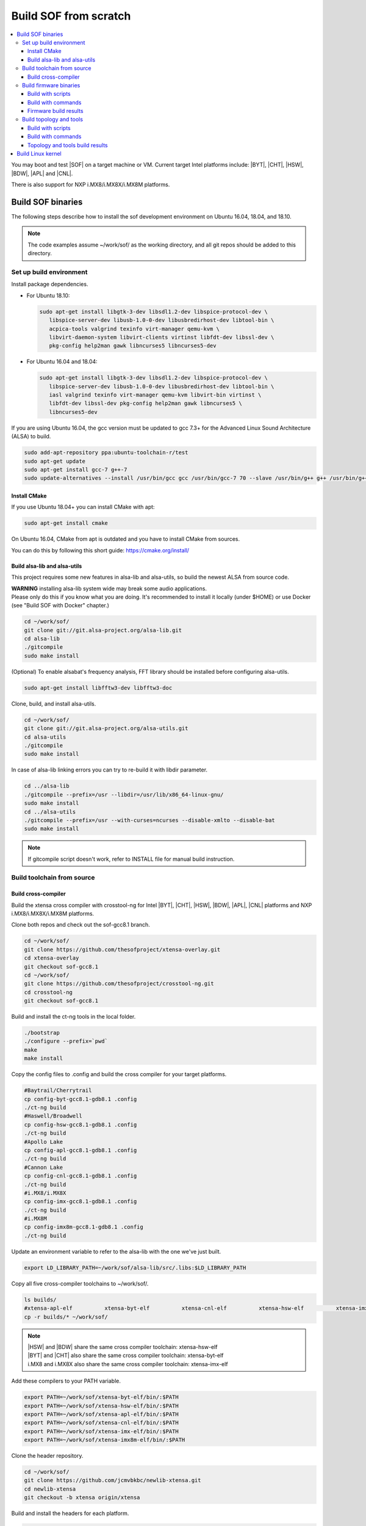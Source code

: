 .. _build-from-scratch:

Build SOF from scratch
######################

.. contents::
   :local:
   :depth: 3

You may boot and test |SOF| on a target machine or VM. Current target
Intel platforms include: |BYT|, |CHT|, |HSW|, |BDW|, |APL| and |CNL|.

There is also support for NXP i.MX8/i.MX8X/i.MX8M platforms.

Build SOF binaries
******************
The following steps describe how to install the sof development environment
on Ubuntu 16.04, 18.04, and 18.10.

.. note::

   The code examples assume ~/work/sof/ as the working directory, and
   all git repos should be added to this directory.

Set up build environment
========================

Install package dependencies.

* For Ubuntu 18.10:

  .. code-block:: bash

     sudo apt-get install libgtk-3-dev libsdl1.2-dev libspice-protocol-dev \
        libspice-server-dev libusb-1.0-0-dev libusbredirhost-dev libtool-bin \
        acpica-tools valgrind texinfo virt-manager qemu-kvm \
        libvirt-daemon-system libvirt-clients virtinst libfdt-dev libssl-dev \
        pkg-config help2man gawk libncurses5 libncurses5-dev

* For Ubuntu 16.04 and 18.04:

  .. code-block:: bash

     sudo apt-get install libgtk-3-dev libsdl1.2-dev libspice-protocol-dev \
        libspice-server-dev libusb-1.0-0-dev libusbredirhost-dev libtool-bin \
        iasl valgrind texinfo virt-manager qemu-kvm libvirt-bin virtinst \
        libfdt-dev libssl-dev pkg-config help2man gawk libncurses5 \
        libncurses5-dev

If you are using Ubuntu 16.04, the gcc version must be updated to gcc 7.3+
for the Advanced Linux Sound Architecture (ALSA) to build.

.. code-block:: bash

   sudo add-apt-repository ppa:ubuntu-toolchain-r/test
   sudo apt-get update
   sudo apt-get install gcc-7 g++-7
   sudo update-alternatives --install /usr/bin/gcc gcc /usr/bin/gcc-7 70 --slave /usr/bin/g++ g++ /usr/bin/g++-7

Install CMake
-----------------------------

If you use Ubuntu 18.04+ you can install CMake with apt:

.. code-block:: bash

   sudo apt-get install cmake

On Ubuntu 16.04, CMake from apt is outdated and you have to install CMake from sources.

You can do this by following this short guide: https://cmake.org/install/

Build alsa-lib and alsa-utils
-----------------------------

This project requires some new features in alsa-lib and alsa-utils, so build
the newest ALSA from source code.

| **WARNING** installing alsa-lib system wide may break some audio applications.
| Please only do this if you know what you are doing. It's recommended to install it locally (under $HOME) or use Docker (see "Build SOF with Docker" chapter.)

.. code-block:: bash

   cd ~/work/sof/
   git clone git://git.alsa-project.org/alsa-lib.git
   cd alsa-lib
   ./gitcompile
   sudo make install


(Optional) To enable alsabat's frequency analysis, FFT library should be installed before configuring alsa-utils.

.. code-block:: bash

   sudo apt-get install libfftw3-dev libfftw3-doc

Clone, build, and install alsa-utils.

.. code-block:: bash

   cd ~/work/sof/
   git clone git://git.alsa-project.org/alsa-utils.git
   cd alsa-utils
   ./gitcompile
   sudo make install

In case of alsa-lib linking errors you can try to re-build it with libdir parameter.

.. code-block:: bash

   cd ../alsa-lib
   ./gitcompile --prefix=/usr --libdir=/usr/lib/x86_64-linux-gnu/
   sudo make install
   cd ../alsa-utils
   ./gitcompile --prefix=/usr --with-curses=ncurses --disable-xmlto --disable-bat
   sudo make install

.. note::

   If gitcompile script doesn't work, refer to INSTALL file for manual build instruction.

Build toolchain from source
===========================

Build cross-compiler
--------------------

Build the xtensa cross compiler with crosstool-ng for Intel |BYT|,
|CHT|, |HSW|, |BDW|, |APL|, |CNL| platforms and NXP i.MX8/i.MX8X/i.MX8M platforms.

Clone both repos and check out the sof-gcc8.1 branch.

.. code-block:: bash

   cd ~/work/sof/
   git clone https://github.com/thesofproject/xtensa-overlay.git
   cd xtensa-overlay
   git checkout sof-gcc8.1
   cd ~/work/sof/
   git clone https://github.com/thesofproject/crosstool-ng.git
   cd crosstool-ng
   git checkout sof-gcc8.1

Build and install the ct-ng tools in the local folder.

.. code-block:: bash

   ./bootstrap
   ./configure --prefix=`pwd`
   make
   make install

Copy the config files to .config and build the cross compiler
for your target platforms.

.. code-block:: bash

   #Baytrail/Cherrytrail
   cp config-byt-gcc8.1-gdb8.1 .config
   ./ct-ng build
   #Haswell/Broadwell
   cp config-hsw-gcc8.1-gdb8.1 .config
   ./ct-ng build
   #Apollo Lake
   cp config-apl-gcc8.1-gdb8.1 .config
   ./ct-ng build
   #Cannon Lake
   cp config-cnl-gcc8.1-gdb8.1 .config
   ./ct-ng build
   #i.MX8/i.MX8X
   cp config-imx-gcc8.1-gdb8.1 .config
   ./ct-ng build
   #i.MX8M
   cp config-imx8m-gcc8.1-gdb8.1 .config
   ./ct-ng build


Update an environment variable to refer to the alsa-lib with the one we've just built.

.. code-block:: bash

   export LD_LIBRARY_PATH=~/work/sof/alsa-lib/src/.libs:$LD_LIBRARY_PATH

Copy all five cross-compiler toolchains to ~/work/sof/.

.. code-block:: bash

   ls builds/
   #xtensa-apl-elf          xtensa-byt-elf          xtensa-cnl-elf          xtensa-hsw-elf          xtensa-imx-elf          xtensa-imx8m-elf
   cp -r builds/* ~/work/sof/

.. note::

   | |HSW| and |BDW| share the same cross compiler toolchain: xtensa-hsw-elf
   | |BYT| and |CHT| also share the same cross compiler toolchain: xtensa-byt-elf
   | i.MX8 and i.MX8X also share the same cross compiler toolchain: xtensa-imx-elf

Add these compilers to your PATH variable.

.. code-block:: bash

   export PATH=~/work/sof/xtensa-byt-elf/bin/:$PATH
   export PATH=~/work/sof/xtensa-hsw-elf/bin/:$PATH
   export PATH=~/work/sof/xtensa-apl-elf/bin/:$PATH
   export PATH=~/work/sof/xtensa-cnl-elf/bin/:$PATH
   export PATH=~/work/sof/xtensa-imx-elf/bin/:$PATH
   export PATH=~/work/sof/xtensa-imx8m-elf/bin/:$PATH

Clone the header repository.

.. code-block:: bash

   cd ~/work/sof/
   git clone https://github.com/jcmvbkbc/newlib-xtensa.git
   cd newlib-xtensa
   git checkout -b xtensa origin/xtensa

Build and install the headers for each platform.

.. code-block:: bash

   #Baytrail/Cherrytrail
   ./configure --target=xtensa-byt-elf --prefix=/home/$USER/work/sof/xtensa-root
   make
   make install
   rm -fr rm etc/config.cache
   #Haswell/Broadwell
   ./configure --target=xtensa-hsw-elf --prefix=/home/$USER/work/sof/xtensa-root
   make
   make install
   rm -fr rm etc/config.cache
   #Apollo Lake
   ./configure --target=xtensa-apl-elf --prefix=/home/$USER/work/sof/xtensa-root
   make
   make install
   rm -fr rm etc/config.cache
   #Cannon Lake
   ./configure --target=xtensa-cnl-elf --prefix=/home/$USER/work/sof/xtensa-root
   make
   make install
   rm -fr rm etc/config.cache
   #i.MX8/i.MX8X
   ./configure --target=xtensa-imx-elf --prefix=/home/$USER/work/sof/xtensa-root
   make
   make install
   rm -fr rm etc/config.cache
   #i.MX8M
   ./configure --target=xtensa-imx8m-elf --prefix=/home/$USER/work/sof/xtensa-root
   make
   make install


.. note::

  --prefix expects the absolute PATH. Change the path according to your environment.

The required headers are now in ~/work/sof/xtensa-root, and we have set up a
cross compiler toolchain for xtensa DSPs.

Build firmware binaries
=======================

After the SOF environment is set up, we can clone the *sof* repo.

.. code-block:: bash

   cd ~/work/sof/
   git clone https://github.com/thesofproject/sof.git


Build with scripts
------------------

To build |SOF| quickly, use the built-in scripts after setting up the
environment.

Build firmware of all platforms.

.. code-block:: bash

   cd ~/work/sof/sof/
   ./scripts/xtensa-build-all.sh -a

.. note::

   This script will only work if the PATH includes both crosscompiler and
   xtensa-root and they are siblings of the sof repo.

You may specify one or more of the following platform arguments:
``byt``, ``cht``, ``hsw``, ``bdw``, ``apl``, and ``cnl``

.. code-block:: bash

   ./scripts/xtensa-build-all.sh byt
   ./scripts/xtensa-build-all.sh byt apl

You can also enable debug build with -d, enable rom build with -r and speed up build with -j [n]

.. code-block:: bash

   ./scripts/xtensa-build-all.sh -d byt
   ./scripts/xtensa-build-all.sh -d -r apl
   ./scripts/xtensa-build-all.sh -d -r -j 4 apl

Build with commands
-------------------

This is a detailed build guide for the *sof* repo.

Snippets below assume that your working directory is repo's root (~/work/sof/sof/).

CMake is designed for out-of-tree builds which is why you should make separate dirs for your configurations.

You can manage builds for many configurations/platforms from the one source this way.

.. note::

   The *-j* argument indicates the number of cores to use in the build
   process. Select a value that matches your build system.

for |BYT|:

.. code-block:: bash

   mkdir build_byt && cd build_byt
   cmake -DTOOLCHAIN=xtensa-byt-elf -DROOT_DIR=`pwd`/../../xtensa-root/xtensa-byt-elf ..
   make baytrail_defconfig
   make bin -j4

for |CHT|:

.. code-block:: bash

   mkdir build_cht && cd build_cht
   cmake -DTOOLCHAIN=xtensa-byt-elf -DROOT_DIR=`pwd`/../../xtensa-root/xtensa-byt-elf ..
   make cherrytrail_defconfig
   make bin -j4

for |HSW|:

.. code-block:: bash

   mkdir build_hsw && cd build_hsw
   cmake -DTOOLCHAIN=xtensa-hsw-elf -DROOT_DIR=`pwd`/../../xtensa-root/xtensa-hsw-elf ..
   make haswell_defconfig
   make bin -j4

for |BDW|:

.. code-block:: bash

   mkdir build_bdw && cd build_bdw
   cmake -DTOOLCHAIN=xtensa-hsw-elf -DROOT_DIR=`pwd`/../../xtensa-root/xtensa-hsw-elf ..
   make broadwell_defconfig
   make bin -j4

for |APL|:

.. code-block:: bash

   mkdir build_apl && cd build_apl
   cmake -DTOOLCHAIN=xtensa-apl-elf -DROOT_DIR=`pwd`/../../xtensa-root/xtensa-apl-elf ..
   make apollolake_defconfig
   make bin -j4

for |CNL|:

.. code-block:: bash

   mkdir build_cnl && cd build_cnl
   cmake -DTOOLCHAIN=xtensa-cnl-elf -DROOT_DIR=`pwd`/../../xtensa-root/xtensa-cnl-elf ..
   make cannonlake_defconfig
   make bin -j4

for i.MX8:

.. code-block:: bash

   mkdir build_imx8 && cd build_imx8
   cmake -DTOOLCHAIN=xtensa-imx-elf -DROOT_DIR=`pwd`/../../xtensa-root/xtensa-imx-elf ..
   make imx8_defconfig
   make bin -j4

for i.MX8X:

.. code-block:: bash

   mkdir build_imx8x && cd build_imx8x
   cmake -DTOOLCHAIN=xtensa-imx-elf -DROOT_DIR=`pwd`/../../xtensa-root/xtensa-imx-elf ..
   make imx8x_defconfig
   make bin -j4

for i.MX8M:

.. code-block:: bash

   mkdir build_imx8m && cd build_imx8m
   cmake -DTOOLCHAIN=xtensa-imx8m-elf -DROOT_DIR=`pwd`/../../xtensa-root/xtensa-imx8m-elf ..
   make imx8m_defconfig
   make bin -j4

.. note::

   | After 'make \*_defconfig' step, you can customize your build with 'make menuconfig'.
   | There are DEBUG and ROM options for the FW binary build, you can enable them with 'make menuconfig'.

.. code-block:: bash

   mkdir build_cnl_custom && cd build_cnl_custom
   cmake -DTOOLCHAIN=xtensa-cnl-elf -DROOT_DIR=`pwd`/../../xtensa-root/xtensa-cnl-elf ..
   make cannonlake_defconfig
   make menuconfig # select/deselect options and save
   make bin -j4

.. note::

   If you have `Ninja <https://ninja-build.org/>`_ installed you can use it instead of Make. Just type *cmake -GNinja ...* while doing configuration step.


Firmware build results
----------------------

The firmware binary files are located in build_<platform>/src/arch/xtensa/. Copy them to
your target machine's /lib/firmware/intel/sof folder.

.. code-block:: bash

        sof-apl.ri  sof-bdw.ri  sof-byt.ri  sof-cht.ri  sof-cnl.ri  sof-hsw.ri


Build topology and tools
========================

Build with scripts
------------------

.. code-block:: bash

   cd ~/work/sof/sof/
   ./scripts/build-tools.sh

Build with commands
-------------------

.. code-block:: bash

   cd ~/work/sof/sof/tools/
   mkdir build_tools && cd build_tools
   cmake ..
   make -j4

Topology and tools build results
--------------------------------

The topology files are located in the *tools/build_tools/topology* folder. Copy them to the target
machine's /lib/firmware/intel/sof-tplg folder.

The *sof-logger* tool is in the *tools/build_tools/logger* folder. Copy it to the target machine's
/usr/bin directory.

.. _Build Linux kernel:

Build Linux kernel
******************

|SOF| uses the Linux kernel dev branch, and we need it to work with other
dev branch firmware and topology.

#. Build the kernel with this branch.

   .. code-block:: bash

      sudo apt-get install bison flex libelf-dev
      cd ~/work/sof/
      git clone https://github.com/thesofproject/linux.git
      cd linux
      git checkout topic/sof-dev
      make defconfig
      git clone https://github.com/thesofproject/kconfig
      scripts/kconfig/merge_config.sh .config ./kconfig/base-defconfig ./kconfig/sof-defconfig  ./kconfig/sof-mach-driver-defconfig ./kconfig/hdaudio-codecs-defconfig
      (optional) make menuconfig

   Select SOF driver support and disable SST drivers.

#. Make the kernel deb package to install on the target machine.

   .. code-block:: bash

      make deb-pkg -j 4

#. Copy the three resulting *.deb* files to the target machine and install them.

   .. code-block:: bash

      sudo dpkg -i /absolute/path/to/deb/file
      sudo apt-get install -f
